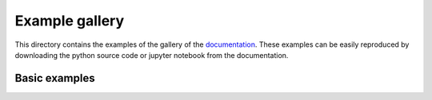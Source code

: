 Example gallery
===============

This directory contains the examples of the gallery of the   `documentation <https://fjprichard.github.io/PyAFBF/auto_examples/index.html>`_.
These examples can be easily reproduced by downloading the python source code or jupyter notebook from the documentation.


Basic examples
--------------
